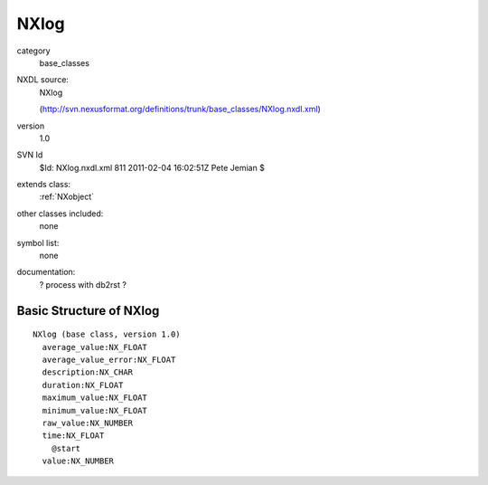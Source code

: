 ..  _NXlog:

#####
NXlog
#####

.. index::  ! classes - base_classes; NXlog

category
    base_classes

NXDL source:
    NXlog
    
    (http://svn.nexusformat.org/definitions/trunk/base_classes/NXlog.nxdl.xml)

version
    1.0

SVN Id
    $Id: NXlog.nxdl.xml 811 2011-02-04 16:02:51Z Pete Jemian $

extends class:
    :ref:`NXobject`

other classes included:
    none

symbol list:
    none

documentation:
    ? process with db2rst ?


Basic Structure of NXlog
========================

::

    NXlog (base class, version 1.0)
      average_value:NX_FLOAT
      average_value_error:NX_FLOAT
      description:NX_CHAR
      duration:NX_FLOAT
      maximum_value:NX_FLOAT
      minimum_value:NX_FLOAT
      raw_value:NX_NUMBER
      time:NX_FLOAT
        @start
      value:NX_NUMBER
    
